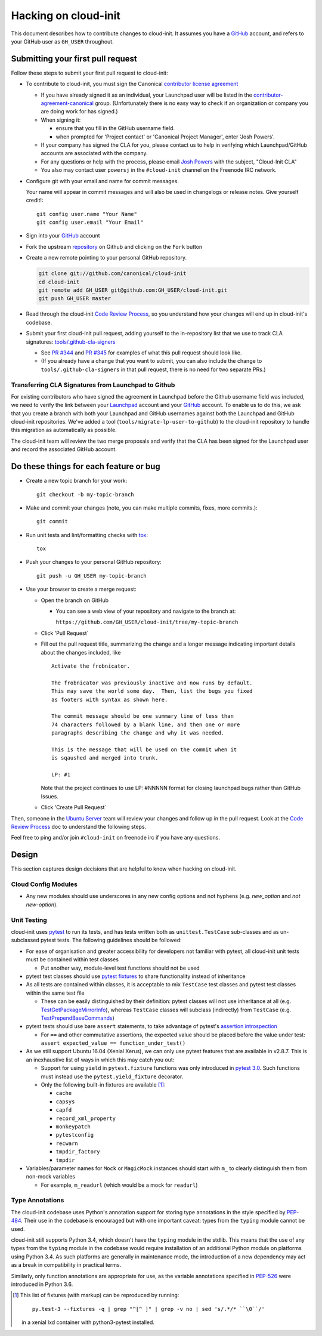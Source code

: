 *********************
Hacking on cloud-init
*********************

This document describes how to contribute changes to cloud-init.
It assumes you have a `GitHub`_ account, and refers to your GitHub user
as ``GH_USER`` throughout.

Submitting your first pull request
==================================

Follow these steps to submit your first pull request to cloud-init:

* To contribute to cloud-init, you must sign the Canonical `contributor
  license agreement`_

  * If you have already signed it as an individual, your Launchpad user
    will be listed in the `contributor-agreement-canonical`_ group.
    (Unfortunately there is no easy way to check if an organization or
    company you are doing work for has signed.)

  * When signing it:

    * ensure that you fill in the GitHub username field.
    * when prompted for 'Project contact' or 'Canonical Project
      Manager', enter 'Josh Powers'.

  * If your company has signed the CLA for you, please contact us to
    help in verifying which Launchpad/GitHub accounts are associated
    with the company.

  * For any questions or help with the process, please email `Josh
    Powers <mailto:josh.powers@canonical.com>`_ with the subject,
    "Cloud-Init CLA"

  * You also may contact user ``powersj`` in the ``#cloud-init``
    channel on the Freenode IRC network.

* Configure git with your email and name for commit messages.

  Your name will appear in commit messages and will also be used in
  changelogs or release notes.  Give yourself credit!::

    git config user.name "Your Name"
    git config user.email "Your Email"

* Sign into your `GitHub`_ account

* Fork the upstream `repository`_ on Github and clicking on the ``Fork`` button

* Create a new remote pointing to your personal GitHub repository.

  .. code:: sh

    git clone git://github.com/canonical/cloud-init
    cd cloud-init
    git remote add GH_USER git@github.com:GH_USER/cloud-init.git
    git push GH_USER master

* Read through the cloud-init `Code Review Process`_, so you understand
  how your changes will end up in cloud-init's codebase.

* Submit your first cloud-init pull request, adding yourself to the
  in-repository list that we use to track CLA signatures:
  `tools/.github-cla-signers`_

  * See `PR #344`_ and `PR #345`_ for examples of what this pull
    request should look like.

  * (If you already have a change that you want to submit, you can
    also include the change to ``tools/.github-cla-signers`` in that
    pull request, there is no need for two separate PRs.)

.. _GitHub: https://github.com
.. _Launchpad: https://launchpad.net
.. _repository: https://github.com/canonical/cloud-init
.. _contributor license agreement: https://ubuntu.com/legal/contributors
.. _contributor-agreement-canonical: https://launchpad.net/%7Econtributor-agreement-canonical/+members
.. _tools/.github-cla-signers: https://github.com/canonical/cloud-init/blob/master/tools/.github-cla-signers
.. _PR #344: https://github.com/canonical/cloud-init/pull/344
.. _PR #345: https://github.com/canonical/cloud-init/pull/345

Transferring CLA Signatures from Launchpad to Github
----------------------------------------------------

For existing contributors who have signed the agreement in Launchpad
before the Github username field was included, we need to verify the
link between your `Launchpad`_ account and your `GitHub`_ account.  To
enable us to do this, we ask that you create a branch with both your
Launchpad and GitHub usernames against both the Launchpad and GitHub
cloud-init repositories.  We've added a tool
(``tools/migrate-lp-user-to-github``) to the cloud-init repository to
handle this migration as automatically as possible.

The cloud-init team will review the two merge proposals and verify that
the CLA has been signed for the Launchpad user and record the
associated GitHub account.

Do these things for each feature or bug
=======================================

* Create a new topic branch for your work::

    git checkout -b my-topic-branch

* Make and commit your changes (note, you can make multiple commits,
  fixes, more commits.)::

    git commit

* Run unit tests and lint/formatting checks with `tox`_::

    tox

* Push your changes to your personal GitHub repository::

    git push -u GH_USER my-topic-branch

* Use your browser to create a merge request:

  - Open the branch on GitHub

    - You can see a web view of your repository and navigate to the branch at:

      ``https://github.com/GH_USER/cloud-init/tree/my-topic-branch``

  - Click 'Pull Request`
  - Fill out the pull request title, summarizing the change and a longer
    message indicating important details about the changes included, like ::

      Activate the frobnicator.

      The frobnicator was previously inactive and now runs by default.
      This may save the world some day.  Then, list the bugs you fixed
      as footers with syntax as shown here.

      The commit message should be one summary line of less than
      74 characters followed by a blank line, and then one or more
      paragraphs describing the change and why it was needed.

      This is the message that will be used on the commit when it
      is sqaushed and merged into trunk.

      LP: #1

    Note that the project continues to use LP: #NNNNN format for closing
    launchpad bugs rather than GitHub Issues.

  - Click 'Create Pull Request`

Then, someone in the `Ubuntu Server`_ team will review your changes and
follow up in the pull request.  Look at the `Code Review Process`_ doc
to understand the following steps.

Feel free to ping and/or join ``#cloud-init`` on freenode irc if you
have any questions.

.. _tox: https://tox.readthedocs.io/en/latest/
.. _Ubuntu Server: https://github.com/orgs/canonical/teams/ubuntu-server
.. _Code Review Process: https://cloudinit.readthedocs.io/en/latest/topics/code_review.html

Design
======

This section captures design decisions that are helpful to know when
hacking on cloud-init.

Cloud Config Modules
--------------------

* Any new modules should use underscores in any new config options and not
  hyphens (e.g. `new_option` and *not* `new-option`).

Unit Testing
------------

cloud-init uses `pytest`_ to run its tests, and has tests written both
as ``unittest.TestCase`` sub-classes and as un-subclassed pytest tests.
The following guidelines should be followed:

* For ease of organisation and greater accessibility for developers not
  familiar with pytest, all cloud-init unit tests must be contained
  within test classes

  * Put another way, module-level test functions should not be used

* pytest test classes should use `pytest fixtures`_ to share
  functionality instead of inheritance

* As all tests are contained within classes, it is acceptable to mix
  ``TestCase`` test classes and pytest test classes within the same
  test file

  * These can be easily distinguished by their definition: pytest
    classes will not use inheritance at all (e.g.
    `TestGetPackageMirrorInfo`_), whereas ``TestCase`` classes will
    subclass (indirectly) from ``TestCase`` (e.g.
    `TestPrependBaseCommands`_)

* pytest tests should use bare ``assert`` statements, to take advantage
  of pytest's `assertion introspection`_

  * For ``==`` and other commutative assertions, the expected value
    should be placed before the value under test:
    ``assert expected_value == function_under_test()``

* As we still support Ubuntu 16.04 (Xenial Xerus), we can only use
  pytest features that are available in v2.8.7.  This is an
  inexhaustive list of ways in which this may catch you out:

  * Support for using ``yield`` in ``pytest.fixture`` functions was
    only introduced in `pytest 3.0`_.  Such functions must instead use
    the ``pytest.yield_fixture`` decorator.

  * Only the following built-in fixtures are available
    [#fixture-list]_:

    * ``cache``
    * ``capsys``
    * ``capfd``
    * ``record_xml_property``
    * ``monkeypatch``
    * ``pytestconfig``
    * ``recwarn``
    * ``tmpdir_factory``
    * ``tmpdir``

* Variables/parameter names for ``Mock`` or ``MagicMock`` instances
  should start with ``m_`` to clearly distinguish them from non-mock
  variables

  * For example, ``m_readurl`` (which would be a mock for ``readurl``)

.. _pytest: https://docs.pytest.org/
.. _pytest fixtures: https://docs.pytest.org/en/latest/fixture.html
.. _TestGetPackageMirrorInfo: https://github.com/canonical/cloud-init/blob/42f69f410ab8850c02b1f53dd67c132aa8ef64f5/cloudinit/distros/tests/test_init.py\#L15
.. _TestPrependBaseCommands: https://github.com/canonical/cloud-init/blob/master/cloudinit/tests/test_subp.py#L9
.. _assertion introspection: https://docs.pytest.org/en/latest/assert.html
.. _pytest 3.0: https://docs.pytest.org/en/latest/changelog.html#id1093

Type Annotations
----------------

The cloud-init codebase uses Python's annotation support for storing
type annotations in the style specified by `PEP-484`_.  Their use in
the codebase is encouraged but with one important caveat: types from
the ``typing`` module cannot be used.

cloud-init still supports Python 3.4, which doesn't have the ``typing``
module in the stdlib.  This means that the use of any types from the
``typing`` module in the codebase would require installation of an
additional Python module on platforms using Python 3.4.  As such
platforms are generally in maintenance mode, the introduction of a new
dependency may act as a break in compatibility in practical terms.

Similarly, only function annotations are appropriate for use, as the
variable annotations specified in `PEP-526`_ were introduced in Python
3.6.

.. _PEP-484: https://www.python.org/dev/peps/pep-0484/
.. _PEP-526: https://www.python.org/dev/peps/pep-0526/

.. [#fixture-list] This list of fixtures (with markup) can be
   reproduced by running::

     py.test-3 --fixtures -q | grep "^[^ ]" | grep -v no | sed 's/.*/* ``\0``/'

   in a xenial lxd container with python3-pytest installed.
